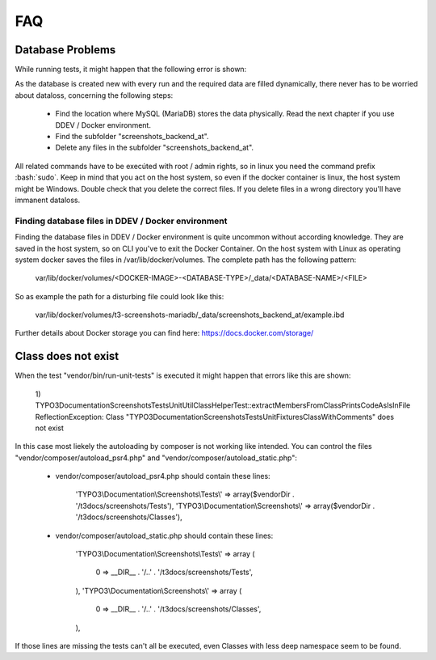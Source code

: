 FAQ
===

Database Problems
-----------------

While running tests, it might happen that the following error is shown:

.. image:: Images/error_dropping_database.png
   :alt: [mysqli_sql_exception (1010)]    Error dropping database (can't rmdir './screenshots_backend_at', errno: 39 "Directory not empty")

As the database is created new with every run and the required data are filled dynamically,
there never has to be worried about dataloss, concerning the following steps:

 * Find the location where MySQL (MariaDB) stores the data physically.
   Read the next chapter if you use DDEV / Docker environment.
 * Find the subfolder "screenshots_backend_at".
 * Delete any files in the subfolder "screenshots_backend_at".

All related commands have to be execúted with root / admin rights, so in linux you need the command prefix :bash:`sudo`.
Keep in mind that you act on the host system, so even if the docker container is linux, the host system might be Windows.
Double check that you delete the correct files. If you delete files in a wrong directory you'll have immanent dataloss.

Finding database files in DDEV / Docker environment
~~~~~~~~~~~~~~~~~~~~~~~~~~~~~~~~~~~~~~~~~~~~~~~~~~~

Finding the database files in DDEV / Docker environment is quite uncommon without according knowledge.
They are saved in the host system, so on CLI you've to exit the Docker Container. On the host system
with Linux as operating system docker saves the files in /var/lib/docker/volumes. The complete path
has the following pattern:

    var/lib/docker/volumes/<DOCKER-IMAGE>-<DATABASE-TYPE>/_data/<DATABASE-NAME>/<FILE>

So as example the path for a disturbing file could look like this:

    var/lib/docker/volumes/t3-screenshots-mariadb/_data/screenshots_backend_at/example.ibd

Further details about Docker storage you can find here: https://docs.docker.com/storage/


Class does not exist
--------------------

When the test "vendor/bin/run-unit-tests" is executed it might happen that errors like this are shown:

   1) TYPO3\Documentation\Screenshots\Tests\Unit\Util\ClassHelperTest::extractMembersFromClassPrintsCodeAsIsInFile
   ReflectionException: Class "TYPO3\Documentation\Screenshots\Tests\Unit\Fixtures\ClassWithComments" does not exist

In this case most liekely the autoloading by composer is not working like intended.
You can control the files "vendor/composer/autoload_psr4.php" and "vendor/composer/autoload_static.php":

 * vendor/composer/autoload_psr4.php should contain these lines:

     'TYPO3\\Documentation\\Screenshots\\Tests\\' => array($vendorDir . '/t3docs/screenshots/Tests'),
     'TYPO3\\Documentation\\Screenshots\\' => array($vendorDir . '/t3docs/screenshots/Classes'),

 * vendor/composer/autoload_static.php should contain these lines:

        'TYPO3\\Documentation\\Screenshots\\Tests\\' =>
        array (
            0 => __DIR__ . '/..' . '/t3docs/screenshots/Tests',
        ),
        'TYPO3\\Documentation\\Screenshots\\' =>
        array (
            0 => __DIR__ . '/..' . '/t3docs/screenshots/Classes',
        ),

If those lines are missing the tests can't all be executed, even Classes with less deep namespace seem to be found.
